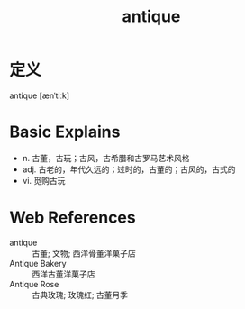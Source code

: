 #+title: antique
#+roam_tags:英语单词

* 定义
  
antique [ænˈtiːk]

* Basic Explains
- n. 古董，古玩；古风，古希腊和古罗马艺术风格
- adj. 古老的，年代久远的；过时的，古董的；古风的，古式的
- vi. 觅购古玩

* Web References
- antique :: 古董; 文物; 西洋骨董洋菓子店
- Antique Bakery :: 西洋古董洋菓子店
- Antique Rose :: 古典玫瑰; 玫瑰红; 古董月季

